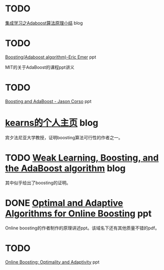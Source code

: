 * TODO
[[http://www.cnblogs.com/pinard/p/6133937.html][集成学习之Adaboost算法原理小结]]
blog

* TODO
[[http://math.mit.edu/~rothvoss/18.304.3PM/Presentations/1-Eric-Boosting304FinalRpdf.pdf][Boosting(Adaboost
algorithm)-Eric Emer]] ppt

MIT的关于AdaBoost的课程ppt讲义

* TODO
[[https://www.cse.buffalo.edu/~jcorso/t/CSE555/files/lecture_boosting.pdf][Boosting
and AdaBoost - Jason Corso]] ppt

* [[http://www.cis.upenn.edu/~mkearns/][kearns的个人主页]] blog

宾夕法尼亚大学教授，证明boosting算法可行性的作者之一。

* TODO [[https://jeremykun.com/2015/05/18/boosting-census/][Weak
Learning, Boosting, and the AdaBoost algorithm]] blog

其中似乎给出了boosting的证明。

* DONE [[http://www-bcf.usc.edu/~haipengl/papers/OB_slides.pdf][Optimal
and Adaptive Algorithms for Online Boosting]] ppt

Online boosting的作者制作的原理讲述ppt。该域名下还有其他质量不错的pdf。

* TODO
[[http://www-bcf.usc.edu/~haipengl/papers/OnlineBoosting_slides.pdf][Online
Boosting: Optimality and Adaptivity]] ppt
